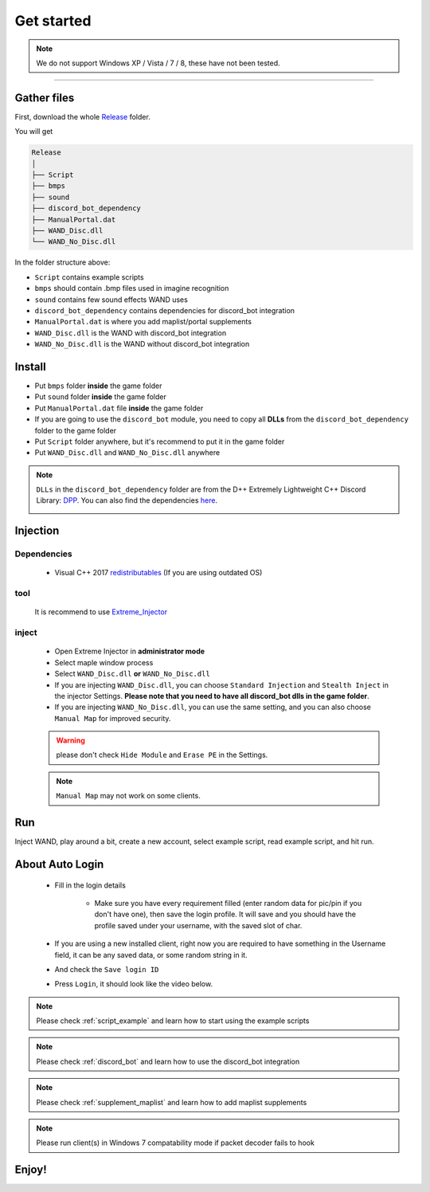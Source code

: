 Get started
===============

.. note::

     We do not support Windows XP / Vista / 7 / 8, these have not been tested.


------------


.. _gather_files:

Gather files
------------

First, download the whole Release_ folder.

.. _Release: https://github.com/SpikeMogo/New_WAND/tree/main/Release/

You will get 

.. code-block:: text

	Release
	│
	├── Script
	├── bmps
	├── sound
	├── discord_bot_dependency
	├── ManualPortal.dat
	├── WAND_Disc.dll
	└── WAND_No_Disc.dll
	


In the folder structure above:

- ``Script`` contains example scripts
- ``bmps`` should contain .bmp files used in imagine recognition 
- ``sound`` contains few sound effects WAND uses
- ``discord_bot_dependency`` contains dependencies for discord_bot integration
- ``ManualPortal.dat`` is where you add maplist/portal supplements
- ``WAND_Disc.dll`` is the WAND with discord_bot integration
- ``WAND_No_Disc.dll`` is the WAND without discord_bot integration


.. _installation:

Install
----------------
	
- Put ``bmps`` folder **inside** the game folder
- Put ``sound`` folder **inside** the game folder
- Put ``ManualPortal.dat`` file **inside** the game folder
- If you are going to use the ``discord_bot`` module, you need to copy all **DLLs** from the ``discord_bot_dependency`` folder to the game folder
- Put ``Script`` folder anywhere, but it's recommend to put it in the game folder
- Put ``WAND_Disc.dll`` and ``WAND_No_Disc.dll`` anywhere

.. note::

	``DLLs`` in the ``discord_bot_dependency`` folder are from the D++ Extremely Lightweight C++ Discord Library: DPP_. You can also find the dependencies here_.
			.. _DPP:  https://github.com/brainboxdotcc/DPP
			.. _here: https://github.com/brainboxdotcc/windows-bot-template


Injection
----------------



Dependencies
^^^^^^^^^^^^^
	- Visual C++ 2017 redistributables_ (If you are using outdated OS) 
		.. _redistributables:  https://docs.microsoft.com/en-US/cpp/windows/latest-supported-vc-redist?view=msvc-170

tool
^^^^^^^^^

	It is recommend to use Extreme_Injector_  
		.. _Extreme_Injector: https://github.com/master131/ExtremeInjector/releases


inject
^^^^^^^^^^
	- Open Extreme Injector in **administrator mode**
	- Select maple window process
	- Select ``WAND_Disc.dll`` **or** ``WAND_No_Disc.dll``
	- If you are injecting ``WAND_Disc.dll``, you can choose ``Standard Injection`` and ``Stealth Inject`` in the injector Settings. **Please note that you need to have all discord_bot dlls in the game folder**.
	- If you are injecting ``WAND_No_Disc.dll``, you can use the same setting, and you can also choose ``Manual Map`` for improved security.

	.. warning::

		please don't check ``Hide Module`` and ``Erase PE`` in the Settings.

	.. note::
		``Manual Map`` may not work on some clients.




.. _Run:

Run
----------------

Inject WAND, play around a bit, create a new account, select example script, read example script, and hit run.


.. _auto_login:

About Auto Login
------------------

	- Fill in the login details
	
		.. image:: https://i.imgur.com/uoI5PGR.png
	
		- Make sure you have every requirement filled (enter random data for pic/pin if you don't have one), then save the login profile. It will save and you should have the profile saved under your username, with the saved slot of char.
	  
		.. image:: https://i.imgur.com/rWc60wv.png



	- If you are using a new installed client, right now you are required to have something in the Username field, it can be any saved data, or some random string in it.

	- And check the ``Save login ID``
	
	
	- Press ``Login``, it should look like the video below.


	.. image:: https://github.com/SpikeMogo/New_WAND/blob/main/docs/resource/Login.gif?raw=true




.. note::

	Please check :ref:`script_example` and learn how to start using the example scripts


.. note::

	Please check :ref:`discord_bot` and learn how to use the discord_bot integration

.. note::

	Please check :ref:`supplement_maplist` and learn how to add maplist supplements

.. note::

	Please run client(s) in Windows 7 compatability mode if packet decoder fails to hook


Enjoy!
----------------


